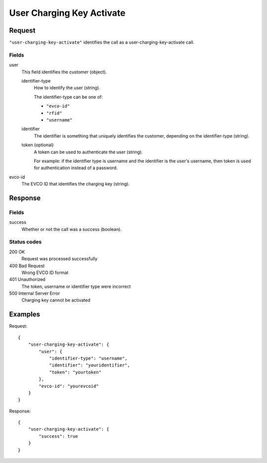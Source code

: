 .. highlight:: js

.. _calls-userchargingkeyactivate-docs:

User Charging Key Activate
==========================

Request
-------

``"user-charging-key-activate"`` identifies the call as a user-charging-key-activate call.

Fields
~~~~~~

user
    This field identifies the customer (object).

    identifier-type
        How to identify the user (string).

        The identifier-type can be one of:

        * ``"evco-id"``
        * ``"rfid"``
        * ``"username"``

    identifier
        The identifier is something that uniquely identifies the customer,
        depending on the identifier-type (string).
    token (optional)
        A token can be used to authenticate the user (string).

        For example: if the identifier type is username and the identifier is the user's username,
        then token is used for authentication instead of a password.
evco-id
   The EVCO ID that identifies the charging key (string).

Response
--------

Fields
~~~~~~

success
   Whether or not the call was a success (boolean).

Status codes
~~~~~~~~~~~~

200 OK
   Request was processed successfully
400 Bad Request
   Wrong EVCO ID format
401 Unauthorized
   The token, username or identifier type were incorrect
500 Internal Server Error
   Charging key cannot be activated

Examples
--------

Request::

    {
        "user-charging-key-activate": {
            "user": {
                "identifier-type": "username",
                "identifier": "youridentifier",
                "token": "yourtoken"
            },
            "evco-id": "yourevcoid"
        }
    }

Response::

    {
        "user-charging-key-activate": {
            "success": true
        }
    }
